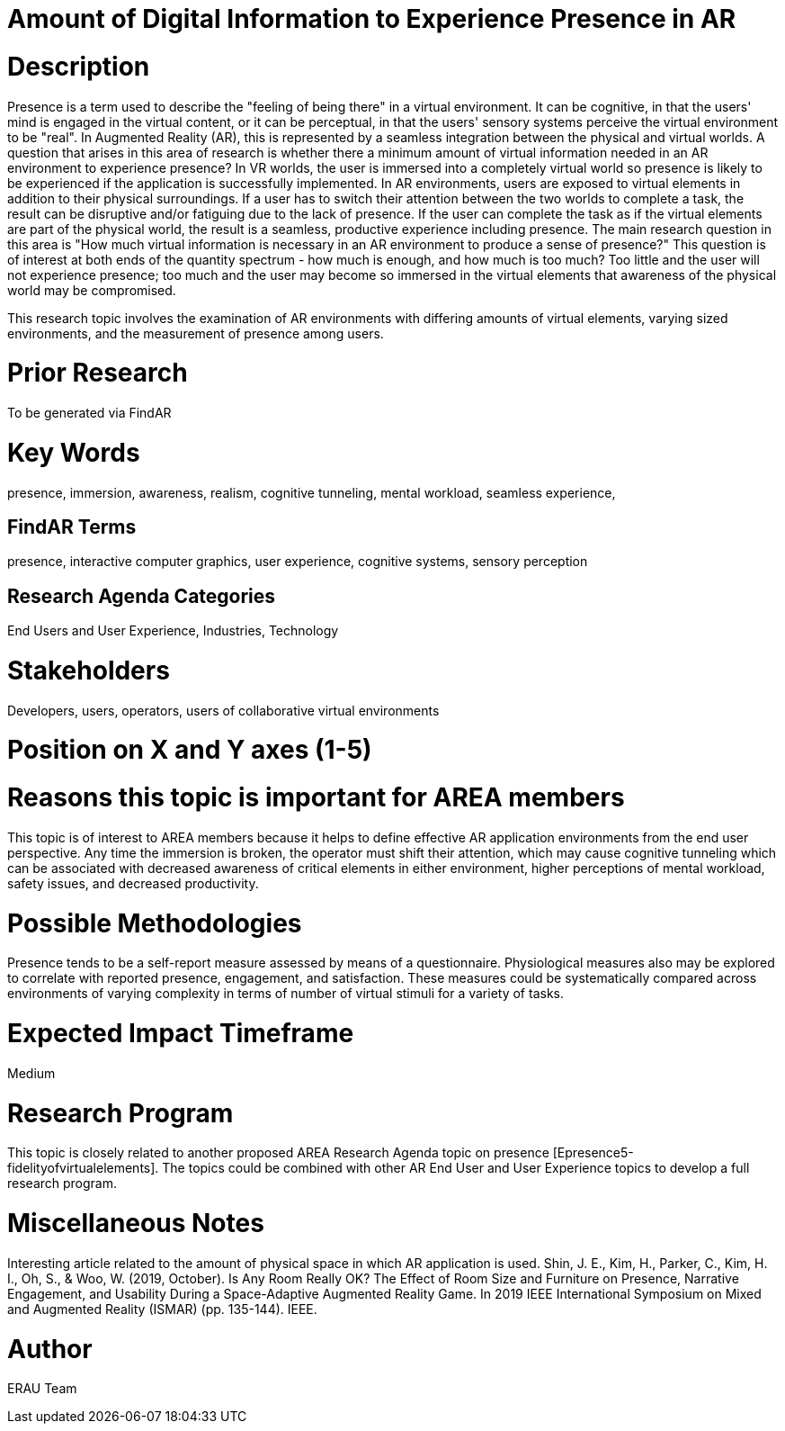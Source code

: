 [[ra-Epresence5-amountofinformation]]

# Amount of Digital Information to Experience Presence in AR

# Description
Presence is a term used to describe the "feeling of being there" in a virtual environment. It can be cognitive, in that the users' mind is engaged in the virtual content, or it can be perceptual, in that the users' sensory systems perceive the virtual environment to be "real". In Augmented Reality (AR), this is represented by a seamless integration between the physical and virtual worlds.
A question that arises in this area of research is whether there a minimum amount of virtual information needed in an AR environment to experience presence? In VR worlds, the user is immersed into a completely virtual world so presence is likely to be experienced if the application is successfully implemented. In AR environments, users are exposed to virtual elements in addition to their physical surroundings. If a user has to switch their attention between the two worlds to complete a task, the result can be disruptive and/or fatiguing due to the lack of presence. If the user can complete the task as if the virtual elements are part of the physical world, the result is a seamless, productive experience including presence. The main research question in this area is "How much virtual information is necessary in an AR environment to produce a sense of presence?"  This question is of interest at both ends of the quantity spectrum - how much is enough, and how much is too much? Too little and the user will not experience presence; too much and the user may become so immersed in the virtual elements that awareness of the physical world may be compromised.

This research topic involves the examination of AR environments with differing amounts of virtual elements, varying sized environments, and the measurement of presence among users.

# Prior Research
To be generated via FindAR

# Key Words
presence, immersion, awareness, realism, cognitive tunneling, mental workload, seamless experience,

## FindAR Terms
presence, interactive computer graphics, user experience, cognitive systems, sensory perception

## Research Agenda Categories
End Users and User Experience, Industries, Technology

# Stakeholders
Developers, users, operators, users of collaborative virtual environments

# Position on X and Y axes (1-5)

# Reasons this topic is important for AREA members
This topic is of interest to AREA members because it helps to define effective AR application environments from the end user perspective. Any time the immersion is broken, the operator must shift their attention, which may cause cognitive tunneling which can be associated with decreased awareness of critical elements in either environment, higher perceptions of mental workload, safety issues, and decreased productivity.

# Possible Methodologies
Presence tends to be a self-report measure assessed by means of a questionnaire. Physiological measures also may be explored to correlate with reported presence, engagement, and satisfaction. These measures could be systematically compared across environments of varying complexity in terms of number of virtual stimuli for a variety of tasks.

# Expected Impact Timeframe
Medium


# Research Program
This topic is closely related to another proposed AREA Research Agenda topic on presence [Epresence5-fidelityofvirtualelements]. The topics could be combined with other AR End User and User Experience topics to develop a full research program.


# Miscellaneous Notes
Interesting article related to the amount of physical space in which AR application is used.
Shin, J. E., Kim, H., Parker, C., Kim, H. I., Oh, S., & Woo, W. (2019, October). Is Any Room Really OK? The Effect of Room Size and Furniture on Presence, Narrative Engagement, and Usability During a Space-Adaptive Augmented Reality Game. In 2019 IEEE International Symposium on Mixed and Augmented Reality (ISMAR) (pp. 135-144). IEEE.

# Author
ERAU Team
